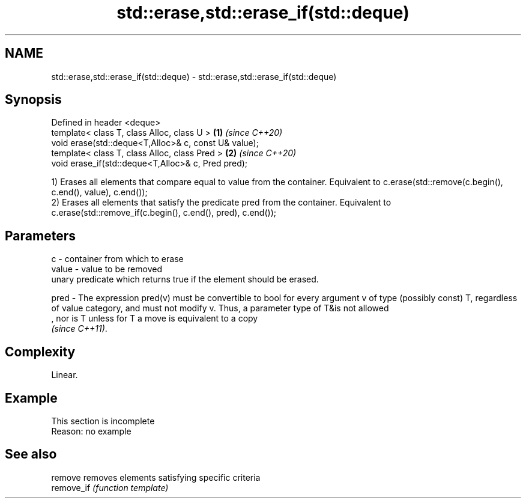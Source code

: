 .TH std::erase,std::erase_if(std::deque) 3 "2020.03.24" "http://cppreference.com" "C++ Standard Libary"
.SH NAME
std::erase,std::erase_if(std::deque) \- std::erase,std::erase_if(std::deque)

.SH Synopsis
   Defined in header <deque>
   template< class T, class Alloc, class U >           \fB(1)\fP \fI(since C++20)\fP
   void erase(std::deque<T,Alloc>& c, const U& value);
   template< class T, class Alloc, class Pred >        \fB(2)\fP \fI(since C++20)\fP
   void erase_if(std::deque<T,Alloc>& c, Pred pred);

   1) Erases all elements that compare equal to value from the container. Equivalent to c.erase(std::remove(c.begin(), c.end(), value), c.end());
   2) Erases all elements that satisfy the predicate pred from the container. Equivalent to c.erase(std::remove_if(c.begin(), c.end(), pred), c.end());

.SH Parameters

   c     - container from which to erase
   value - value to be removed
           unary predicate which returns true if the element should be erased.

   pred  - The expression pred(v) must be convertible to bool for every argument v of type (possibly const) T, regardless of value category, and must not modify v. Thus, a parameter type of T&is not allowed
           , nor is T unless for T a move is equivalent to a copy
           \fI(since C++11)\fP. 

.SH Complexity

   Linear.

.SH Example

    This section is incomplete
    Reason: no example

.SH See also

   remove    removes elements satisfying specific criteria
   remove_if \fI(function template)\fP
